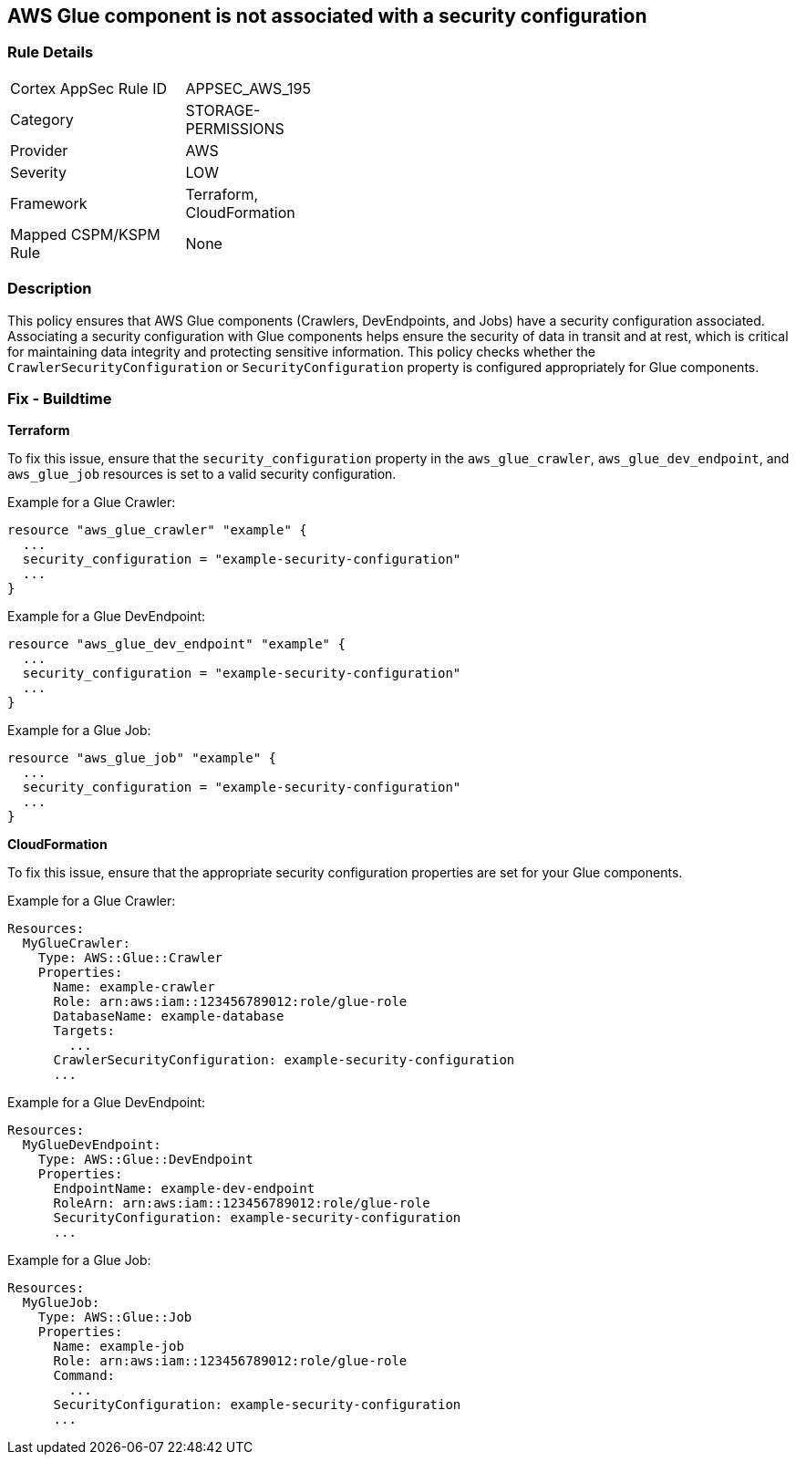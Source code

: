 == AWS Glue component is not associated with a security configuration


=== Rule Details

[width=45%]
|===
|Cortex AppSec Rule ID |APPSEC_AWS_195
|Category |STORAGE-PERMISSIONS
|Provider |AWS
|Severity |LOW
|Framework |Terraform, CloudFormation
|Mapped CSPM/KSPM Rule |None
|===


=== Description 

This policy ensures that AWS Glue components (Crawlers, DevEndpoints, and Jobs) have a security configuration associated. Associating a security configuration with Glue components helps ensure the security of data in transit and at rest, which is critical for maintaining data integrity and protecting sensitive information. This policy checks whether the `CrawlerSecurityConfiguration` or `SecurityConfiguration` property is configured appropriately for Glue components.

=== Fix - Buildtime


*Terraform*

To fix this issue, ensure that the `security_configuration` property in the `aws_glue_crawler`, `aws_glue_dev_endpoint`, and `aws_glue_job` resources is set to a valid security configuration.

Example for a Glue Crawler:

[source,go]
----
resource "aws_glue_crawler" "example" {
  ...
  security_configuration = "example-security-configuration"
  ...
}
----

Example for a Glue DevEndpoint:

[source,go]
----
resource "aws_glue_dev_endpoint" "example" {
  ...
  security_configuration = "example-security-configuration"
  ...
}
----

Example for a Glue Job:

[source,go]
----
resource "aws_glue_job" "example" {
  ...
  security_configuration = "example-security-configuration"
  ...
}
----

*CloudFormation*

To fix this issue, ensure that the appropriate security configuration properties are set for your Glue components.

Example for a Glue Crawler:

[source,yaml]
----
Resources:
  MyGlueCrawler:
    Type: AWS::Glue::Crawler
    Properties:
      Name: example-crawler
      Role: arn:aws:iam::123456789012:role/glue-role
      DatabaseName: example-database
      Targets:
        ...
      CrawlerSecurityConfiguration: example-security-configuration
      ...
----

Example for a Glue DevEndpoint:

[source,yaml]
----
Resources:
  MyGlueDevEndpoint:
    Type: AWS::Glue::DevEndpoint
    Properties:
      EndpointName: example-dev-endpoint
      RoleArn: arn:aws:iam::123456789012:role/glue-role
      SecurityConfiguration: example-security-configuration
      ...
----

Example for a Glue Job:


[source,yaml]
----
Resources:
  MyGlueJob:
    Type: AWS::Glue::Job
    Properties:
      Name: example-job
      Role: arn:aws:iam::123456789012:role/glue-role
      Command:
        ...
      SecurityConfiguration: example-security-configuration
      ...
----
